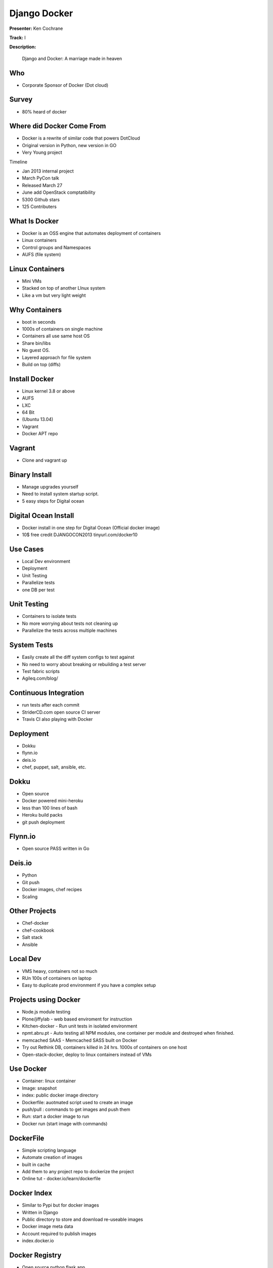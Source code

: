 =============
Django Docker
=============

**Presenter:** Ken Cochrane

**Track:** I

**Description:**

	Django and Docker: A marriage made in heaven
	
	
Who
---

* Corporate Sponsor of Docker (Dot cloud)

Survey
------

* 80% heard of docker

Where did Docker Come From
--------------------------

* Docker is a rewrite of similar code that powers DotCloud
* Original version in Python, new version in GO
* Very Young project

Timeline

* Jan 2013 internal project
* March PyCon talk
* Released March 27
* June add OpenStack comptatibility
* 5300 Github stars
* 125 Contributers


What Is Docker
--------------

* Docker is an OSS engine that automates deployment of containers
* Linux containers
* Control groups and Namespaces
* AUFS (file system)

Linux Containers
----------------

* Mini VMs
* Stacked on top of another LInux system
* Like a vm but very light weight

Why Containers
--------------

* boot in seconds
* 1000s of containers on single machine
* Containers all use same host OS
* Share bin/libs
* No guest OS.
* Layered approach for file system
* Build on top (diffs)

Install Docker
--------------

* Linux kernel 3.8 or above
* AUFS
* LXC
* 64 Bit
* (Ubuntu 13.04)
* Vagrant
* Docker APT repo

Vagrant
-------

* Clone and vagrant up

Binary Install
--------------

* Manage upgrades yourself
* Need to install system startup script.
* 5 easy steps for Digital ocean

Digital Ocean Install
---------------------

* Docker install in one step for Digital Ocean (Official docker image)
* 10$ free credit DJANGOCON2013 tinyurl.com/docker10

Use Cases
---------

* Local Dev environment
* Deployment
* Unit Testing
* Parallelize tests
* one DB per test

Unit Testing
------------

* Containers to isolate tests
* No more worrying about tests not cleaning up
* Parallelize the tests across multiple machines

System Tests
------------

* Easily create all the diff system configs to test against
* No need to worry about breaking or rebuilding a test server
* Test fabric scripts
* Agileq.com/blog/

Continuous Integration
----------------------

* run tests after each commit
* StriderCD.com open source CI server
* Travis CI also playing with Docker

Deployment
----------

* Dokku
* flynn.io
* deis.io
* chef, puppet, salt, ansible, etc.

Dokku
-----

* Open source
* Docker powered mini-heroku
* less than 100 lines of bash
* Heroku build packs
* git push deployment

Flynn.io
--------

* Open source PASS written in Go

Deis.io
-------

* Python
* Git push
* Docker images, chef recipes
* Scaling


Other Projects
--------------

* Chef-docker
* chef-cookbook
* Salt stack
* Ansible

Local Dev
---------

* VMS heavy, containers not so much
* RUn 100s of containers on laptop
* Easy to duplicate prod environment if you have a complex setup


Projects using Docker
---------------------

* Node.js module testing
* Plone/jiffylab - web based enviroment for instruction
* Kitchen-docker - Run unit tests in isolated environment
* npmt.abru.pt - Auto testing all NPM modules, one container per module and destroyed when finished.
* memcached SAAS - Memcached SASS built on Docker
* Try out Rethink DB, containers killed in 24 hrs.  1000s of containers on one host
* Open-stack-docker, deploy to linux containers instead of VMs


Use Docker
----------

* Container: linux container
* Image: snapshot
* index: public docker image directory
* Dockerfile: auotmated script used to create an image
* push/pull : commands to get images and push them
* Run: start a docker image to run
* Docker run (start image with commands)

DockerFile
----------

* Simple scripting language
* Automate creation of images
* built in cache
* Add them to any project repo to dockerize the project
* Online tut - docker.io/learn/dockerfile

Docker Index
------------

* Similar to Pypi but for docker images
* Written in Django
* Public directory to store and download re-useable images
* Docker image meta data
* Account required to publish images
* index.docker.io

Docker Registry
---------------

* Open source python flask app
* Manages the storages of the images
* Install private registry for private images

Docker API
----------
 
* rest API
* Docker CLI uses the same API
* Clients for most languages
* Docker clients (docker-py)
* Docker UI (Shipyard) Docker UI (angular.js) Dockland Ruby

Demo (https://github.com/kencochrane/django-docker)


